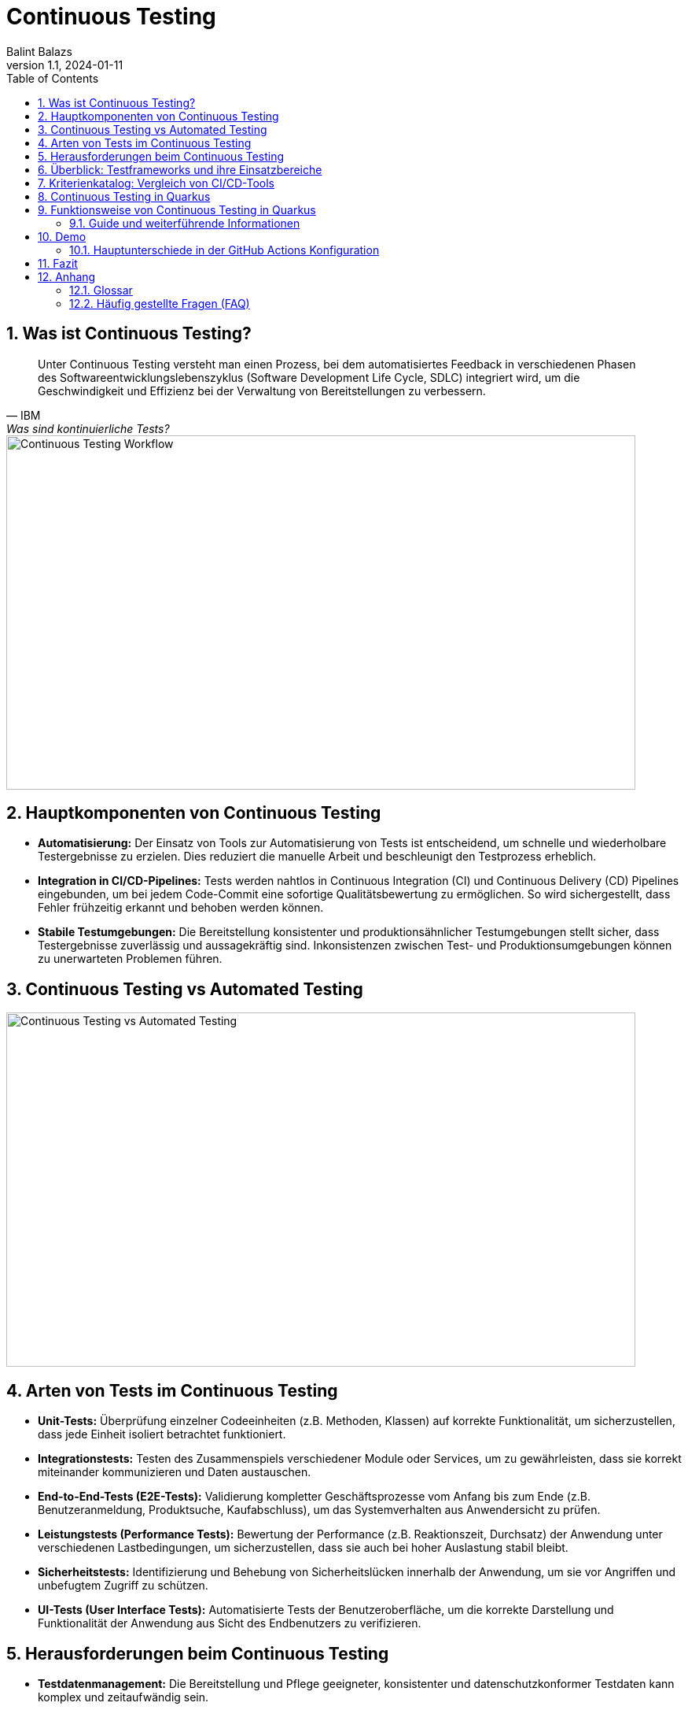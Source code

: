= Continuous Testing
:author: Balint Balazs
:revnumber: 1.1
:revdate: 2024-01-11
:doctype: book
:reproducible:
:icons: font
:sectnums:
:toc:
:source-highlighter: rouge
:docinfo: shared

== Was ist Continuous Testing?

[quote, IBM, "Was sind kontinuierliche Tests?"]
____
Unter Continuous Testing versteht man einen Prozess, bei dem automatisiertes Feedback in verschiedenen Phasen des Softwareentwicklungslebenszyklus (Software Development Life Cycle, SDLC) integriert wird, um die Geschwindigkeit und Effizienz bei der Verwaltung von Bereitstellungen zu verbessern.
____

image::images/continuos-testing.png[Continuous Testing Workflow, 800, 450]

== Hauptkomponenten von Continuous Testing

*   **Automatisierung:** Der Einsatz von Tools zur Automatisierung von Tests ist entscheidend, um schnelle und wiederholbare Testergebnisse zu erzielen. Dies reduziert die manuelle Arbeit und beschleunigt den Testprozess erheblich.
*   **Integration in CI/CD-Pipelines:** Tests werden nahtlos in Continuous Integration (CI) und Continuous Delivery (CD) Pipelines eingebunden, um bei jedem Code-Commit eine sofortige Qualitätsbewertung zu ermöglichen. So wird sichergestellt, dass Fehler frühzeitig erkannt und behoben werden können.
*   **Stabile Testumgebungen:** Die Bereitstellung konsistenter und produktionsähnlicher Testumgebungen stellt sicher, dass Testergebnisse zuverlässig und aussagekräftig sind. Inkonsistenzen zwischen Test- und Produktionsumgebungen können zu unerwarteten Problemen führen.

== Continuous Testing vs Automated Testing

image::images/continuous-testing-vs-automated-testing.png[Continuous Testing vs Automated Testing,800,450]

== Arten von Tests im Continuous Testing

*   **Unit-Tests:** Überprüfung einzelner Codeeinheiten (z.B. Methoden, Klassen) auf korrekte Funktionalität, um sicherzustellen, dass jede Einheit isoliert betrachtet funktioniert.
*   **Integrationstests:** Testen des Zusammenspiels verschiedener Module oder Services, um zu gewährleisten, dass sie korrekt miteinander kommunizieren und Daten austauschen.
*   **End-to-End-Tests (E2E-Tests):** Validierung kompletter Geschäftsprozesse vom Anfang bis zum Ende (z.B. Benutzeranmeldung, Produktsuche, Kaufabschluss), um das Systemverhalten aus Anwendersicht zu prüfen.
*   **Leistungstests (Performance Tests):** Bewertung der Performance (z.B. Reaktionszeit, Durchsatz) der Anwendung unter verschiedenen Lastbedingungen, um sicherzustellen, dass sie auch bei hoher Auslastung stabil bleibt.
*   **Sicherheitstests:** Identifizierung und Behebung von Sicherheitslücken innerhalb der Anwendung, um sie vor Angriffen und unbefugtem Zugriff zu schützen.
*   **UI-Tests (User Interface Tests):** Automatisierte Tests der Benutzeroberfläche, um die korrekte Darstellung und Funktionalität der Anwendung aus Sicht des Endbenutzers zu verifizieren.

== Herausforderungen beim Continuous Testing

*   **Testdatenmanagement:** Die Bereitstellung und Pflege geeigneter, konsistenter und datenschutzkonformer Testdaten kann komplex und zeitaufwändig sein.
*   **Infrastrukturkosten:** Der Aufbau und die Wartung der notwendigen Testinfrastruktur (z.B. Server, Datenbanken, virtuelle Maschinen) erfordern Investitionen und Ressourcen.
*   **Testwartung:** Automatisierte Tests müssen regelmäßig aktualisiert werden, um mit Änderungen im Code, der Architektur und den Anforderungen Schritt zu halten. Veraltete Tests können zu falschen Ergebnissen führen.
*   **Komplexität der Testumgebung**: Das Aufsetzen einer stabilen Testumgebung, die der Produktivumgebung gleicht, ist eine Herausforderung
*   **Zeitaufwand**: Das Ausführen aller Tests kann bei größeren Projekten viel Zeit in Anspruch nehmen

== Überblick: Testframeworks und ihre Einsatzbereiche

[cols="1,1,1,2,1"]
|===
| Tool | Open Source | Lizenz | Einsatzbereiche | Sprachen

| Jenkins
| Ja
| MIT
| CI/CD, Build-Automatisierung
| Groovy, Java

| Selenium
| Ja
| Apache 2.0
| UI-Tests, Web-Automatisierung
| Java, Python, C#, JavaScript, Ruby

| JUnit
| Ja
| Eclipse Public v2.0
| Unit-Tests
| Java

| TestNG
| Ja
| Apache 2.0
| Unit-, Integrationstests, End-to-End-Tests
| Java

| Cypress
| Ja
| MIT
| End-to-End-Webtests
| JavaScript

| JMeter
| Ja
| Apache 2.0
| Last-, Performance-, Stresstests
| Java

| SonarQube
| Teilweise
| LGPLv3/Proprietär
| Code-Analyse, Sicherheitsprüfung
| 25+ Sprachen (Java, C#, Python, etc.)

| Rest-Assured
| Ja
| Apache 2.0
| API-Tests (REST-Services)
| Java

| Mockito
| Ja
| MIT
| Mocking für Unit- und Integrationstests
| Java
|===

== Kriterienkatalog: Vergleich von CI/CD-Tools

[cols="1,1,1,1"]
|===
| Tool | Preisgestaltung | Programmiersprachen | Containerisierung

| Azure Pipelines
| Kostenlos / Kostenpflichtig
| .NET, Java, Python, Node.js
| Ja

| CircleCI
| Kostenlos / Kostenpflichtig
| Ruby, Python, Java
| Ja

| GitHub Actions
| Kostenlos / Kostenpflichtig
| Alle Docker-kompatiblen Sprachen
| Ja

| Jenkins
| Kostenlos, Open Source
| Alle Sprachen
| Ja
|===




== Continuous Testing in Quarkus

Quarkus unterstützt Continuous Testing, eine Funktion, die es ermöglicht, Tests unmittelbar nach dem Speichern von Codeänderungen auszuführen. Dies beschleunigt den Entwicklungsprozess erheblich, da Entwickler sofortiges Feedback zu ihren Änderungen erhalten.

== Funktionsweise von Continuous Testing in Quarkus

* **Automatische Testausführung:**
Quarkus führt Tests automatisch aus, wenn Änderungen erkannt werden.

* **Entwicklungsmodus:**
Im Entwicklungsmodus (`quarkus dev`) sind Tests standardmäßig *pausiert*. Mit der Taste `r` können Tests manuell gestartet werden, wobei die Ergebnisse sofort angezeigt werden.

* **Konfigurationsoptionen:**
Das Verhalten von Continuous Testing kann in der `application.properties`-Datei angepasst werden:
- `quarkus.test.continuous-testing=enabled`: Aktiviert automatisches Testen bei jeder Änderung.
- `quarkus.test.continuous-testing=paused`: Deaktiviert automatisches Testen; Tests müssen manuell gestartet werden.

* **Interaktive Steuerung im Entwicklungsmodus:**
Verschiedene Befehle stehen zur Verfügung, um das Testen effizient zu steuern:
- `r`: Alle Tests erneut ausführen.
- `f`: Nur fehlgeschlagene Tests erneut ausführen.
- `b`: Zwischen allen Tests und fehlgeschlagenen Tests umschalten.
- `v`: Fehlerdetails anzeigen.
- `p`: Tests pausieren.
- `i`: Zusätzliche Testinformationen anzeigen.
- `h`: Hilfe anzeigen.
- `q`: Entwicklungsmodus beenden.

Mit diesen Funktionen unterstützt Quarkus eine schnelle Rückmeldung während der Entwicklung und erleichtert das kontinuierliche Testen.




=== Guide und weiterführende Informationen

*   https://quarkus.io/guides/continuous-testing[Quarkus Continuous Testing Guide]
*   https://quarkus.io/guides/getting-started-testing[Quarkus Testing Guide]
*   https://www.ibm.com/topics/continuous-testing[Was sind kontinuierliche Tests]

== Demo

Im Repository link:https://github.com/2425-5bhif-wmc/01-referate-balintb4[01-referate-balintb4] finden Sie neben dieser Dokumentation zwei Demo-Projekte.

Beide Projekte nutzen GitHub Actions, um Tests automatisiert auszuführen. Es handelt sich um zwei identische Projekte, wobei eines *DevServices* und das andere eine *manuell konfigurierte PostgreSQL-Datenbank* verwendet.

*   **`continuous-testing-demo`**: Beinhaltet eine klassische PostgreSQL-Konfiguration.
*   **`devservices-demo`**: Nutzt Quarkus Dev Services zu Testzwecken.

=== Hauptunterschiede in der GitHub Actions Konfiguration

Der Hauptunterschied zwischen den beiden Projekten liegt in der Art und Weise, wie die PostgreSQL-Datenbank für die Tests bereitgestellt wird. Das Projekt `continuous-testing-demo` erfordert manuelle Schritte, die im Folgenden in der Workflow-Datei dargestellt sind:

[source,yaml]
----
name: Run all test  in continuous-testing-demo project

on:
  push:
    paths:
      - 'continuous-testing-demo/**'
    branches:
      - main
  pull_request:
    branches:
      - main
  workflow_dispatch:

jobs:
  build-backend:
    runs-on: ubuntu-22.04
    steps:
      - uses: actions/checkout@v4
      - uses: KengoTODA/actions-setup-docker-compose@v1 <1>
        with:
          version: '2.14.2'
      - name: Setup Java
        uses: actions/setup-java@v4
        with:
          distribution: 'temurin'
          java-version: '21'
          cache: 'maven'
          cache-dependency-path: 'continuous-testing-demo/pom.xml'

      - name: Start PostgreSQL Database <2>
        run: docker compose -f docker-compose-db.yml up -d

      - name: Wait for database to be ready <3>
        run: |
          until docker compose -f docker-compose-db.yml exec db pg_isready; do
            echo "Waiting for database to be ready..."
            sleep 1
          done

      - name: Set execute permission for the test script
        run: chmod +x .github/cicd/continous-testing-demo-scripts/run-test.sh

      - name: Execute test script <4>
        env: # Setze Umgebungsvariablen für die Verbindung zur DB
          SPRING_DATASOURCE_URL: jdbc:postgresql://localhost:5432/db
          SPRING_DATASOURCE_USERNAME: app
          SPRING_DATASOURCE_PASSWORD: app
        run: .github/cicd/continous-testing-demo-scripts/run-test.sh
----

<1> Auf dem GitHub Actions Runner muss das `docker-compose`-Plugin manuell installiert werden.
<2> Das PostgreSQL-Image muss manuell mit `docker compose` gestartet werden.
<3> Es muss gewartet werden, bis die Datenbank vollständig initialisiert und einsatzbereit ist.
<4> Die Umgebungsvariablen für die Datenbankverbindung müssen explizit gesetzt werden.

[IMPORTANT]
.Wichtige Information zur `docker-compose-db.yml`
====
Die `docker-compose-db.yml`-Datei muss selbst bereitgestellt werden.
====

Im Folgenden sehen Sie  den Inhalt der `docker-compose-db.yml`-Datei, die in diesem Projekt verwendet wird:

.docker-compose-db.yml
[source,yaml,collapsible]
----
version: '3.8'
services:
  db:
    image: postgres:17.0-alpine
    restart: unless-stopped
    environment:
      POSTGRES_USER: app
      POSTGRES_PASSWORD: app
      POSTGRES_DB: db
    ports:
      - 5432:5432
    networks:
      - postgres

networks:
  postgres:
    driver: bridge
----

Im Gegensatz dazu verwendet das Projekt `devservices-demo` die Quarkus Dev Services. Dies vereinfacht die Konfiguration erheblich, da Quarkus die Datenbank automatisch startet und verwaltet. Sie müssen sich nicht um die manuelle Installation von `docker-compose`, das Starten der Datenbank oder das Setzen der Umgebungsvariablen kümmern.

== Fazit
Continuous Testing ist ein mächtiger Ansatz, um die Qualität von Software zu verbessern und die Entwicklungszeit zu verkürzen. Durch die Automatisierung von Tests und die Integration in CI/CD-Pipelines wird sichergestellt, dass Fehler frühzeitig erkannt und behoben werden können. Quarkus bietet mit seinem Continuous-Testing-Feature eine hervorragende Unterstützung für diesen Ansatz.



== Anhang

=== Glossar

*   **CI/CD:** Continuous Integration/Continuous Delivery bzw. Continuous Deployment.
*   **SDLC:** Software Development Life Cycle (Softwareentwicklungslebenszyklus).
*   **Unit-Test:** Test einer einzelnen Codeeinheit (z.B. Methode, Klasse).
*   **Integrationstest:** Test des Zusammenspiels mehrerer Komponenten.
*   **End-to-End-Test (E2E-Test):** Test eines kompletten Anwendungsfalls aus Sicht des Endbenutzers.
*   **Performance Test:** Test zur Überprüfung der Leistungsfähigkeit einer Anwendung.
*   **Sicherheitstest:** Test zur Identifizierung von Sicherheitslücken.

=== Häufig gestellte Fragen (FAQ)

*   **Frage:** Was ist der Unterschied zwischen Continuous Testing und traditionellem Testen?
*   **Antwort:** Beim traditionellen Testen werden Tests oft in einer separaten Phase nach der Entwicklung durchgeführt. Continuous Testing integriert Tests in jede Phase des Entwicklungszyklus und ermöglicht so ein früheres und häufigeres Feedback.

*   **Frage:** Welche Vorteile bietet Continuous Testing?
*   **Antwort:**  Schnellere Feedback-Zyklen, frühere Fehlererkennung, verbesserte Codequalität, erhöhte Effizienz, beschleunigte Bereitstellung.

*   **Frage:** Ist Continuous Testing für jedes Projekt geeignet?
*   **Antwort:** Continuous Testing ist besonders für Projekte mit häufigen Codeänderungen und einem hohen Automatisierungsgrad geeignet. Bei kleineren, weniger komplexen Projekten kann der Aufwand für die Implementierung den Nutzen übersteigen.